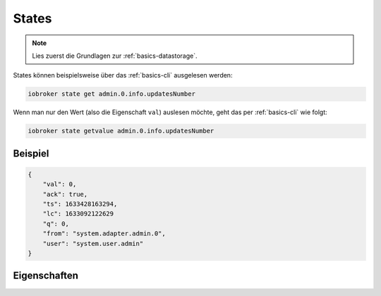 .. _development-states:

States
======

.. note::
    Lies zuerst die Grundlagen zur :ref:`basics-datastorage`.

States können beispielsweise über das :ref:`basics-cli` ausgelesen werden:

.. code:: console

    iobroker state get admin.0.info.updatesNumber


Wenn man nur den Wert (also die Eigenschaft ``val``) auslesen möchte, geht das per :ref:`basics-cli` wie folgt:

.. code:: console

    iobroker state getvalue admin.0.info.updatesNumber

Beispiel
--------

.. code:: json

    {
        "val": 0,
        "ack": true,
        "ts": 1633428163294,
        "lc": 1633092122629
        "q": 0,
        "from": "system.adapter.admin.0",
        "user": "system.user.admin"
    }

Eigenschaften
-------------

.. confval:: val

    Der eigentliche Wert des Zustandes. Der Datentyp hängt vom übergeordneten Objekt ab

    :type: mixed

.. confval:: ack

    Bestätigt-Flag, ob der (neue) Wert vom Adapter bzw. Ziel-System akzeptiert wurde

    :type: boolean

.. confval:: ts

    Unix Timestamp (Zeitstempel in Millisekunden) wann der Zustand zuletzt **aktualisiert** wurde (ts = time stamp)

    :type: number

.. confval:: lc

    Unix Zimestamp (Zeitstempel in Millisekunden) wann der Zustand zuletzt **geändert** wurde (lc = last change)

    :type: number

.. confval:: q

    Qualität

    .. code::

        0x00 - 00000000 - good (can be undefined or null)
        0x01 - 00000001 - general bad, general problem
        0x02 - 00000010 - no connection problem

        0x10 - 00010000 - substitute value from controller
        0x20 - 00100000 - substitute initial value
        0x40 - 01000000 - substitute value from device or instance
        0x80 - 10000000 - substitute value from sensor

        0x11 - 01000001 - general problem by instance
        0x41 - 01000001 - general problem by device
        0x81 - 10000001 - general problem by sensor

        0x12 - 00010010 - instance not connected
        0x42 - 01000010 - device not connected
        0x82 - 10000010 - sensor not connected

        0x44 - 01000100 - device reports error
        0x84 - 10000100 - sensor reports error

    :type: number

.. confval:: from

    *(optional)* Instanz, welche die Änderung durchgeführt hat (z.B. ``system.adapter.admin.0``)

    :type: string

.. confval:: user

    *(optional)* Benutzer, welcher die Änderung durchgeführt hat (z.B. ``system.user.admin``)

    :type: string

.. confval:: c

    *(optional)* Kommentar

    Hier wird z.B. vom JavaScript-Adapter der Name des Scripts hinterlegt, welches den Wert zuletzt geändert hat

    :type: string

.. confval:: expire

    *(optional)* Zeit in Sekunden, bis der Wert aufläuft / auf ``null`` gesetzt wird

    :type: number
